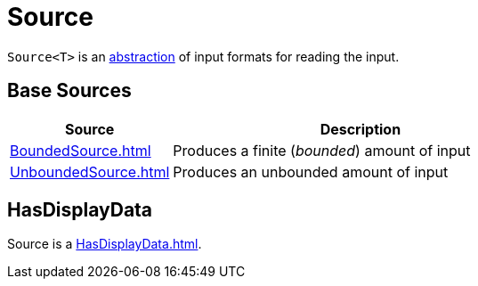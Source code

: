 = Source

`Source<T>` is an <<contract, abstraction>> of input formats for reading the input.

== [[extensions]] Base Sources

[cols="30,70",options="header",width="100%"]
|===
| Source
| Description

| xref:BoundedSource.adoc[]
| [[BoundedSource]] Produces a finite (_bounded_) amount of input

| xref:UnboundedSource.adoc[]
| [[UnboundedSource]] Produces an unbounded amount of input

|===

== [[HasDisplayData]] HasDisplayData

Source is a xref:HasDisplayData.adoc[].
